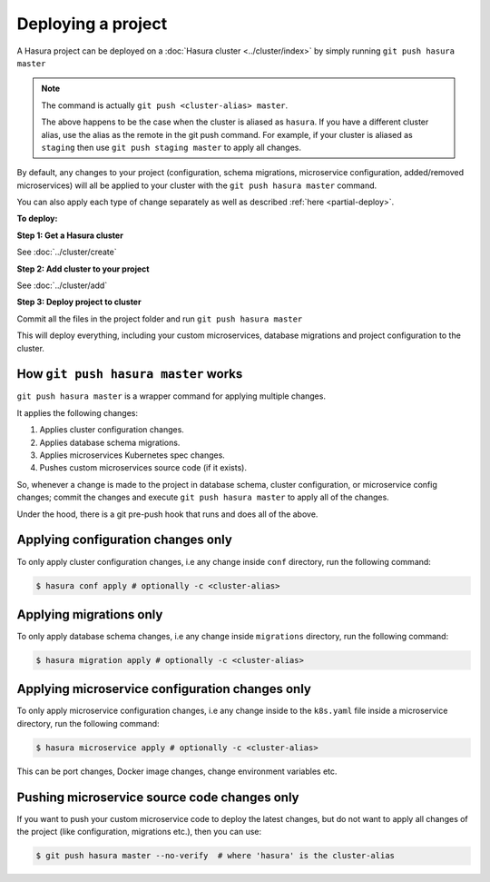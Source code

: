 .. .. meta::
   :description: Describing the hasura project directory structure
   :keywords: hasura, docs, CLI, HasuraCTL, hasuractl, hasuracli

.. _hasura-deploy-project:

.. highlight:: bash

Deploying a project
===================

A Hasura project can be deployed on a :doc:`Hasura cluster <../cluster/index>` by simply running ``git push hasura master``

.. note::

    The command is actually ``git push <cluster-alias> master``.

    The above happens to be the case when the cluster is aliased as ``hasura``. If you have a different cluster alias, use the alias as the
    remote in the git push command. For example, if your cluster is aliased as ``staging`` then use ``git push staging master`` to apply all changes.


By default, any changes to your project (configuration, schema
migrations, microservice configuration, added/removed
microservices) will all be applied to your cluster with the ``git push
hasura master`` command.

You can also apply each type of change separately as well as described :ref:`here <partial-deploy>`.

**To deploy:**

**Step 1: Get a Hasura cluster**

See :doc:`../cluster/create`

**Step 2: Add cluster to your project**

See :doc:`../cluster/add`

**Step 3: Deploy project to cluster**

Commit all the files in the project folder and run ``git push hasura master``

This will deploy everything, including your custom microservices, database migrations and project configuration to the cluster.

How ``git push hasura master`` works
------------------------------------
``git push hasura master`` is a wrapper command for applying multiple changes.

It applies the following changes:

1. Applies cluster configuration changes.
2. Applies database schema migrations.
3. Applies microservices Kubernetes spec changes.
4. Pushes custom microservices source code (if it exists).

So, whenever a change is made to the project in database schema, cluster
configuration, or microservice config changes; commit the changes and execute
``git push hasura master`` to apply all of the changes.

Under the hood, there is a git pre-push hook that runs and does all of the above.

.. _partial-deploy:

Applying configuration changes only
-----------------------------------
To only apply cluster configuration changes, i.e any change inside ``conf``
directory, run the following command:

.. code-block:: bash

  $ hasura conf apply # optionally -c <cluster-alias>

Applying migrations only
------------------------
To only apply database schema changes, i.e any change inside ``migrations``
directory, run the following command:

.. code-block:: bash

  $ hasura migration apply # optionally -c <cluster-alias>


Applying microservice configuration changes only
------------------------------------------------
To only apply microservice configuration changes, i.e any change inside to the
``k8s.yaml`` file inside a microservice directory, run the following command:

.. code-block:: bash

  $ hasura microservice apply # optionally -c <cluster-alias>

This can be port changes, Docker image changes, change environment variables
etc.

Pushing microservice source code changes only
---------------------------------------------
If you want to push your custom microservice code to deploy the latest
changes, but do not want to apply all changes of the project (like
configuration, migrations etc.), then you can use:

.. code-block:: bash

  $ git push hasura master --no-verify  # where 'hasura' is the cluster-alias
